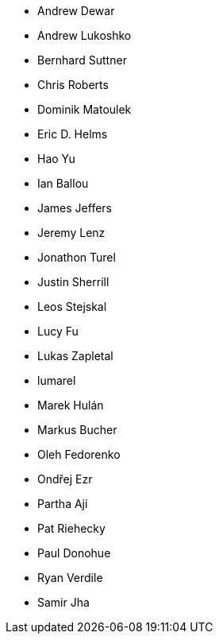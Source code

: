 * Andrew Dewar
* Andrew Lukoshko
* Bernhard Suttner
* Chris Roberts
* Dominik Matoulek
* Eric D. Helms
* Hao Yu
* Ian Ballou
* James Jeffers
* Jeremy Lenz
* Jonathon Turel
* Justin Sherrill
* Leos Stejskal
* Lucy Fu
* Lukas Zapletal
* lumarel
* Marek Hulán
* Markus Bucher
* Oleh Fedorenko
* Ondřej Ezr
* Partha Aji
* Pat Riehecky
* Paul Donohue
* Ryan Verdile
* Samir Jha
